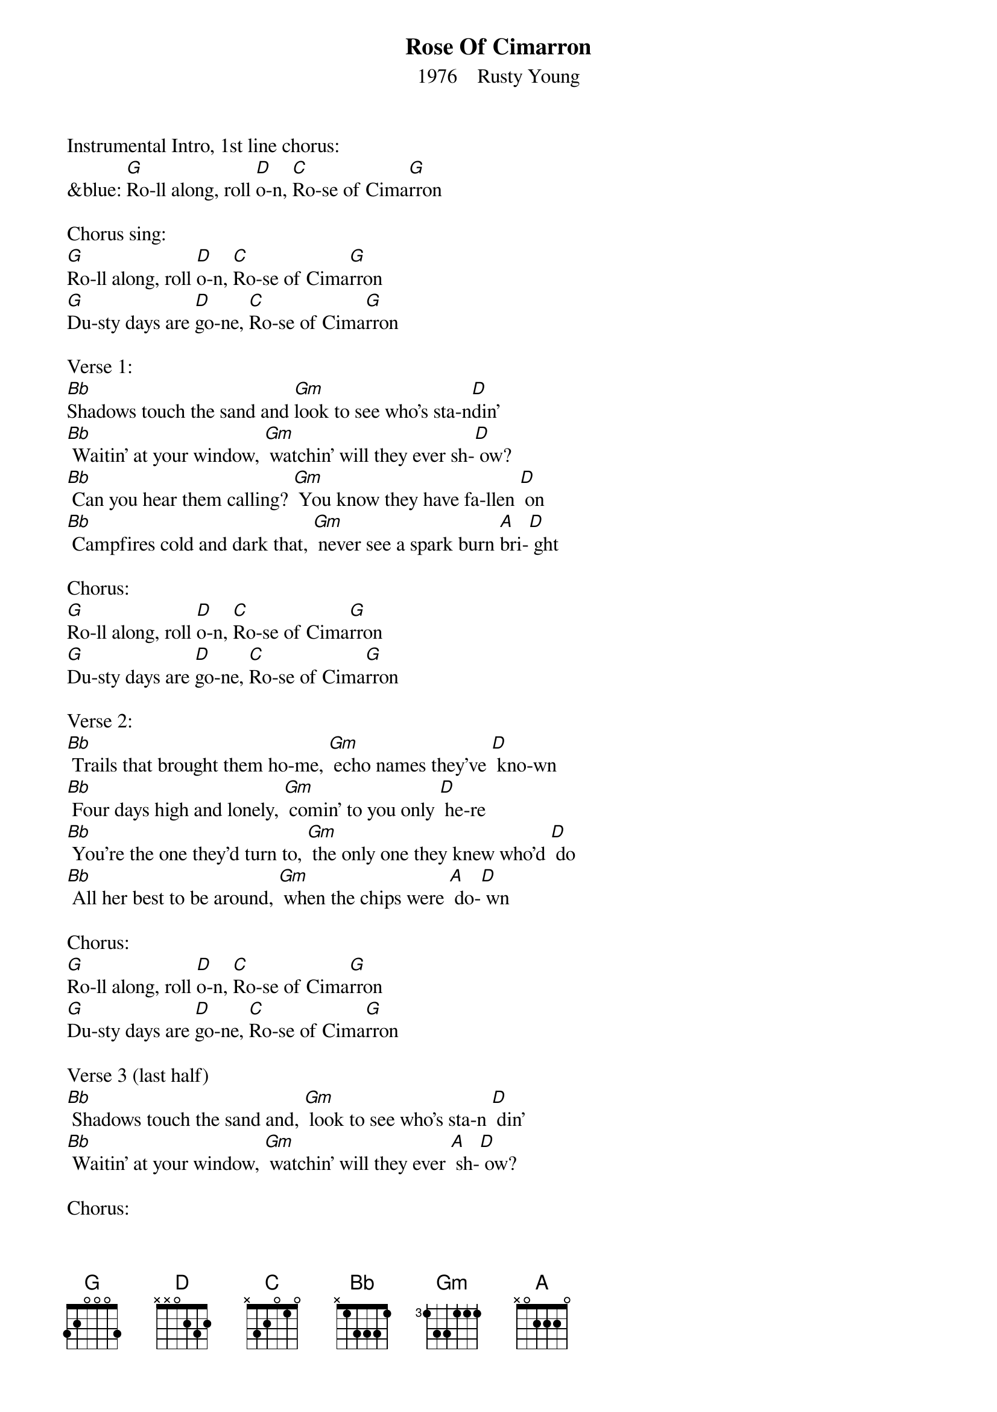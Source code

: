 {t: Rose Of Cimarron}
{st:    1976    Rusty Young}

Instrumental Intro, 1st line chorus:
&blue: [G]Ro-ll along, roll [D]o-n, [C]Ro-se of Cima[G]rron

Chorus sing:
[G]Ro-ll along, roll [D]o-n, [C]Ro-se of Cima[G]rron
[G]Du-sty days are [D]go-ne, [C]Ro-se of Cima[G]rron

Verse 1:
[Bb]Shadows touch the sand and [Gm]look to see who's sta-n[D]din'
[Bb] Waitin' at your window, [Gm] watchin' will they ever sh-[D] ow?
[Bb] Can you hear them calling? [Gm] You know they have fa-llen [D] on
[Bb] Campfires cold and dark that, [Gm] never see a spark burn [A]bri-[D] ght

Chorus:
[G]Ro-ll along, roll [D]o-n, [C]Ro-se of Cima[G]rron
[G]Du-sty days are [D]go-ne, [C]Ro-se of Cima[G]rron

Verse 2:
[Bb] Trails that brought them ho-me, [Gm] echo names they've [D] kno-wn
[Bb] Four days high and lonely, [Gm] comin' to you only [D] he-re
[Bb] You're the one they'd turn to, [Gm] the only one they knew who'd [D] do
[Bb] All her best to be around, [Gm] when the chips were [A] do-[D] wn

Chorus:
[G]Ro-ll along, roll [D]o-n, [C]Ro-se of Cima[G]rron
[G]Du-sty days are [D]go-ne, [C]Ro-se of Cima[G]rron

Verse 3 (last half)
[Bb] Shadows touch the sand and, [Gm] look to see who's sta-n [D] din'
[Bb] Waitin' at your window, [Gm] watchin' will they ever [A] sh-[D] ow?

Chorus:
[G]Ro-ll along, roll [D]o-n, [C]Ro-se of Cima[G]rron
[G]Du-sty days are [D]go-ne, [C]Ro-se of Cima[G]rron

Instrumental break  Chorus
&blue: [G]Ro-ll along, roll [D]o-n, [C]Ro-se of Cima[G]rron
&blue: [G]Du-sty days are [D]go-ne, [C]Ro-se of Cima[G]rron

Chorus sing:
[G]Ro-ll along, roll [D]o-n, [C]Ro-se of Cima[G]rron
[G]Du-sty days are [D]go-ne, [C]Ro-se of Cima[G]rron

Alternate Chorus sing:
[G] Hea-rts like yours be[D] lo-ng, [C] Fo-llowing the [G] da-wn
[G] Wra-pped up in a [D] so-ng, [C] Ro-se of Cima[G]rron

Instrumental Outro  Chorus
&blue: [G]Ro-ll along, roll [D]o-n, [C]Ro-se of Cima[G]rron
&blue: [G]Du-sty days are [D]go-ne, [C]Ro-se of Cima[G]rron

(The story learned in Oklahoma, of a woman who took in outlaws in the 1800's;
fed them, mended their wounds and sent them on their way.)
